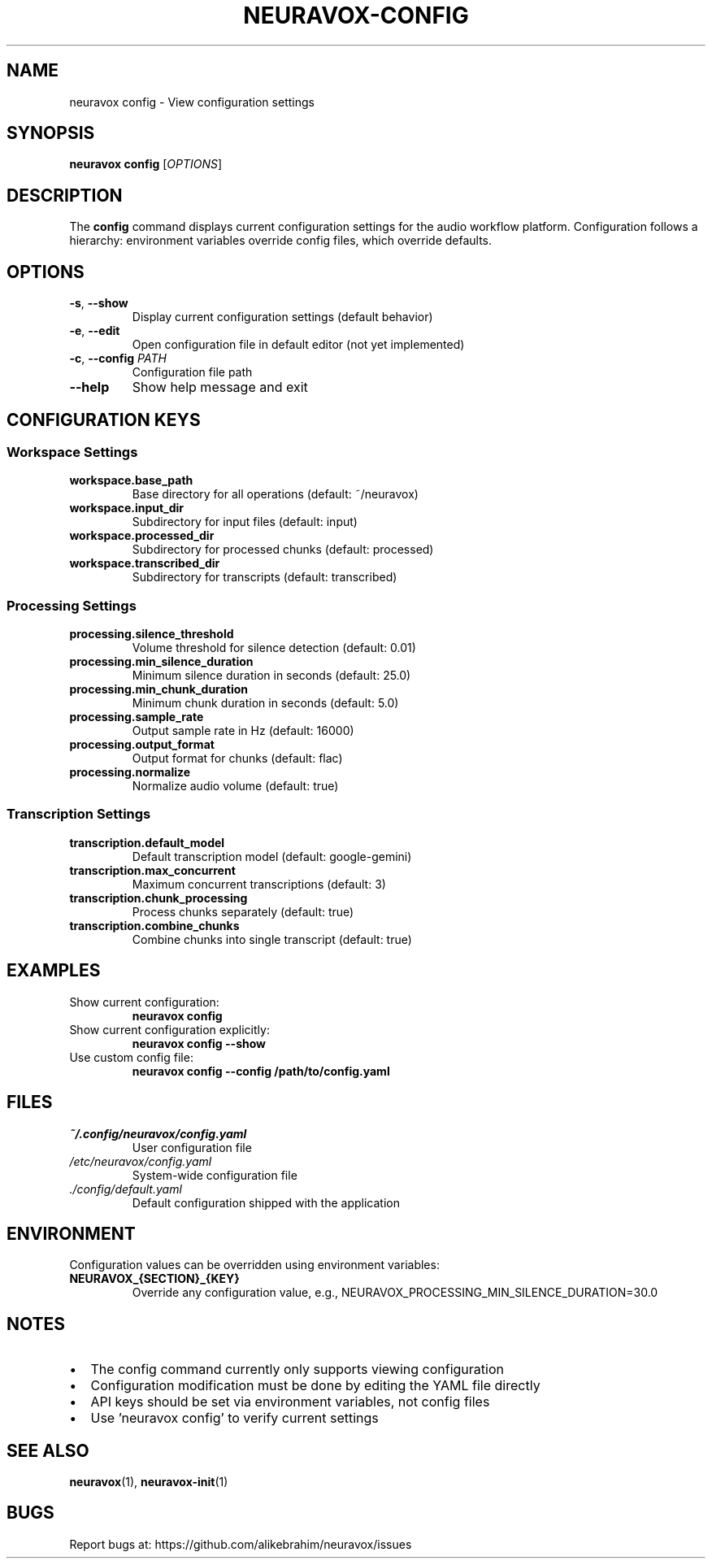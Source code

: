 .TH NEURAVOX-CONFIG 1 "January 2025" "Version 1.0.0" "Neuravox"
.SH NAME
neuravox config \- View configuration settings
.SH SYNOPSIS
.B neuravox config
[\fIOPTIONS\fR]
.SH DESCRIPTION
The
.B config
command displays current configuration settings for the audio
workflow platform. Configuration follows a hierarchy: environment variables
override config files, which override defaults.
.SH OPTIONS
.TP
.BR \-s ", " \-\-show
Display current configuration settings (default behavior)
.TP
.BR \-e ", " \-\-edit
Open configuration file in default editor (not yet implemented)
.TP
.BR \-c ", " \-\-config " \fIPATH\fR"
Configuration file path
.TP
.BR \-\-help
Show help message and exit
.SH CONFIGURATION KEYS
.SS Workspace Settings
.TP
.B workspace.base_path
Base directory for all operations (default: ~/neuravox)
.TP
.B workspace.input_dir
Subdirectory for input files (default: input)
.TP
.B workspace.processed_dir
Subdirectory for processed chunks (default: processed)
.TP
.B workspace.transcribed_dir
Subdirectory for transcripts (default: transcribed)
.SS Processing Settings
.TP
.B processing.silence_threshold
Volume threshold for silence detection (default: 0.01)
.TP
.B processing.min_silence_duration
Minimum silence duration in seconds (default: 25.0)
.TP
.B processing.min_chunk_duration
Minimum chunk duration in seconds (default: 5.0)
.TP
.B processing.sample_rate
Output sample rate in Hz (default: 16000)
.TP
.B processing.output_format
Output format for chunks (default: flac)
.TP
.B processing.normalize
Normalize audio volume (default: true)
.SS Transcription Settings
.TP
.B transcription.default_model
Default transcription model (default: google-gemini)
.TP
.B transcription.max_concurrent
Maximum concurrent transcriptions (default: 3)
.TP
.B transcription.chunk_processing
Process chunks separately (default: true)
.TP
.B transcription.combine_chunks
Combine chunks into single transcript (default: true)
.SH EXAMPLES
.TP
Show current configuration:
.B neuravox config
.TP
Show current configuration explicitly:
.B neuravox config --show
.TP
Use custom config file:
.B neuravox config --config /path/to/config.yaml
.SH FILES
.TP
.I ~/.config/neuravox/config.yaml
User configuration file
.TP
.I /etc/neuravox/config.yaml
System-wide configuration file
.TP
.I ./config/default.yaml
Default configuration shipped with the application
.SH ENVIRONMENT
Configuration values can be overridden using environment variables:
.TP
.B NEURAVOX_{SECTION}_{KEY}
Override any configuration value, e.g., NEURAVOX_PROCESSING_MIN_SILENCE_DURATION=30.0
.SH NOTES
.IP \(bu 2
The config command currently only supports viewing configuration
.IP \(bu 2
Configuration modification must be done by editing the YAML file directly
.IP \(bu 2
API keys should be set via environment variables, not config files
.IP \(bu 2
Use 'neuravox config' to verify current settings
.SH SEE ALSO
.BR neuravox (1),
.BR neuravox-init (1)
.SH BUGS
Report bugs at: https://github.com/alikebrahim/neuravox/issues